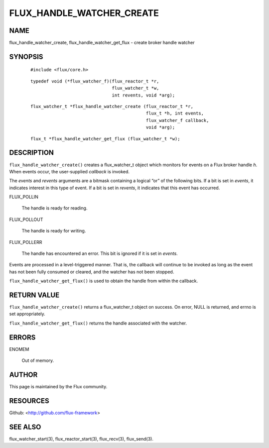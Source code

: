 ==========================
FLUX_HANDLE_WATCHER_CREATE
==========================


NAME
====

flux_handle_watcher_create, flux_handle_watcher_get_flux - create broker handle watcher

SYNOPSIS
========

   ::

      #include <flux/core.h>

..

   ::

      typedef void (*flux_watcher_f)(flux_reactor_t *r,
                                     flux_watcher_t *w,
                                     int revents, void *arg);

   ::

      flux_watcher_t *flux_handle_watcher_create (flux_reactor_t *r,
                                                  flux_t *h, int events,
                                                  flux_watcher_f callback,
                                                  void *arg);

..

   ::

      flux_t *flux_handle_watcher_get_flux (flux_watcher_t *w);

DESCRIPTION
===========

``flux_handle_watcher_create()`` creates a flux_watcher_t object which monitors for events on a Flux broker handle *h*. When events occur, the user-supplied *callback* is invoked.

The *events* and *revents* arguments are a bitmask containing a logical “or” of the following bits. If a bit is set in *events*, it indicates interest in this type of event. If a bit is set in *revents*, it indicates that this event has occurred.

FLUX_POLLIN

   The handle is ready for reading.

FLUX_POLLOUT

   The handle is ready for writing.

FLUX_POLLERR

   The handle has encountered an error. This bit is ignored if it is set in *events*.

Events are processed in a level-triggered manner. That is, the callback will continue to be invoked as long as the event has not been fully consumed or cleared, and the watcher has not been stopped.

``flux_handle_watcher_get_flux()`` is used to obtain the handle from within the callback.

RETURN VALUE
============

``flux_handle_watcher_create()`` returns a flux_watcher_t object on success. On error, NULL is returned, and errno is set appropriately.

``flux_handle_watcher_get_flux()`` returns the handle associated with the watcher.

ERRORS
======

ENOMEM

   Out of memory.

AUTHOR
======

This page is maintained by the Flux community.

RESOURCES
=========

Github: <http://github.com/flux-framework>

SEE ALSO
========

flux_watcher_start(3), flux_reactor_start(3), flux_recv(3), flux_send(3).
